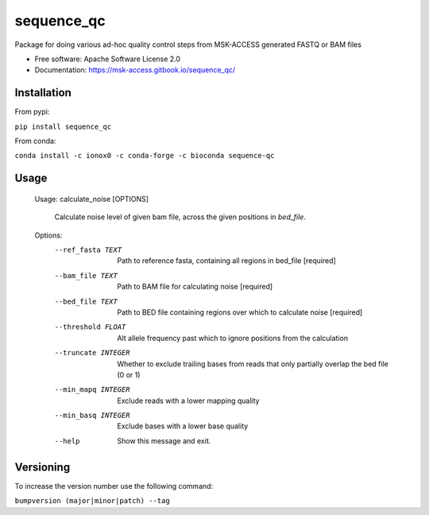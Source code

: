 ===========
sequence_qc
===========


.. image:: https://img.shields.io/pypi/v/sequence_qc.svg?
        :target: https://pypi.python.org/pypi/sequence_qc

.. image:: https://travis-ci.com/msk-access/sequence_qc.svg?branch=master
        :target: https://travis-ci.com/github/msk-access/sequence_qc

.. image:: https://readthedocs.org/projects/sequence-qc/badge/?version=latest
        :target: https://sequence-qc.readthedocs.io/en/latest/?badge=latest
        :alt: Documentation Status

.. image:: https://anaconda.org/ionox0/sequence-qc/badges/version.svg
        :target: https://anaconda.org/ionox0/sequence-qc/
        :alt: Conda

Package for doing various ad-hoc quality control steps from MSK-ACCESS generated FASTQ or BAM files


* Free software: Apache Software License 2.0
* Documentation: https://msk-access.gitbook.io/sequence_qc/


Installation
------------
From pypi:

``pip install sequence_qc``

From conda:

``conda install -c ionox0 -c conda-forge -c bioconda sequence-qc``

Usage
-----

    Usage: calculate_noise [OPTIONS]

      Calculate noise level of given bam file, across the given positions in
      `bed_file`.

    Options:
      --ref_fasta TEXT           Path to reference fasta, containing all regions
                                 in bed_file  [required]
      --bam_file TEXT            Path to BAM file for calculating noise
                                 [required]
      --bed_file TEXT            Path to BED file containing regions over which to
                                 calculate noise  [required]
      --threshold FLOAT          Alt allele frequency past which to ignore
                                 positions from the calculation
      --truncate INTEGER         Whether to exclude trailing bases from reads that
                                 only partially overlap the bed file (0 or 1)
      --min_mapq INTEGER         Exclude reads with a lower mapping quality
      --min_basq INTEGER         Exclude bases with a lower base quality
      --help                     Show this message and exit.


Versioning
----------
To increase the version number use the following command:

``bumpversion (major|minor|patch) --tag``

